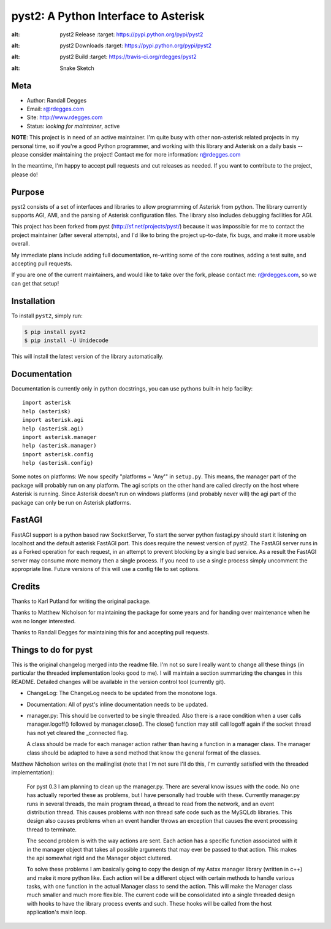 pyst2: A Python Interface to Asterisk
=====================================

.. image:: https://img.shields.io/pypi/v/pyst2.svg
:alt: pyst2 Release
    :target: https://pypi.python.org/pypi/pyst2

.. image:: https://img.shields.io/pypi/dm/pyst2.svg
:alt: pyst2 Downloads
    :target: https://pypi.python.org/pypi/pyst2

.. image:: https://img.shields.io/travis/rdegges/pyst2.svg
:alt: pyst2 Build
    :target: https://travis-ci.org/rdegges/pyst2

.. image:: https://github.com/rdegges/pyst2/raw/master/assets/snake-sketch.jpg
:alt: Snake Sketch


Meta
----

- Author: Randall Degges
- Email: r@rdegges.com
- Site: http://www.rdegges.com
- Status: *looking for maintainer*, active

**NOTE**: This project is in need of an active maintainer.  I'm quite busy with
other non-asterisk related projects in my personal time, so if you're a good
Python programmer, and working with this library and Asterisk on a daily basis
-- please consider maintaining the project!  Contact me for more information:
r@rdegges.com

In the meantime, I'm happy to accept pull requests and cut releases as needed.
If you want to contribute to the project, please do!


Purpose
-------

pyst2 consists of a set of interfaces and libraries to allow programming of
Asterisk from python. The library currently supports AGI, AMI, and the parsing
of Asterisk configuration files. The library also includes debugging facilities
for AGI.

This project has been forked from pyst (http://sf.net/projects/pyst/) because
it was impossible for me to contact the project maintainer (after several
attempts), and I'd like to bring the project up-to-date, fix bugs, and make
it more usable overall.

My immediate plans include adding full documentation, re-writing some
of the core routines, adding a test suite, and accepting pull requests.

If you are one of the current maintainers, and would like to take over the
fork, please contact me: r@rdegges.com, so we can get that setup!


Installation
------------

To install ``pyst2``, simply run:

.. code-block:: console

    $ pip install pyst2
    $ pip install -U Unidecode

This will install the latest version of the library automatically.


Documentation
-------------

Documentation is currently only in python docstrings, you can use
pythons built-in help facility::

 import asterisk
 help (asterisk)
 import asterisk.agi
 help (asterisk.agi)
 import asterisk.manager
 help (asterisk.manager)
 import asterisk.config
 help (asterisk.config)

Some notes on platforms: We now specify "platforms = 'Any'" in
``setup.py``. This means, the manager part of the package will probably
run on any platform. The agi scripts on the other hand are called
directly on the host where Asterisk is running. Since Asterisk doesn't
run on windows platforms (and probably never will) the agi part of the
package can only be run on Asterisk platforms.

FastAGI
-------

FastAGI support is a python based raw SocketServer, To start the server
python fastagi.py should start it listening on localhost and the default
asterisk FastAGI port. This does require the newest version of pyst2.
The FastAGI server runs in as a Forked operation for each request, in
an attempt to prevent blocking by a single bad service. As a result the
FastAGI server may consume more memory then a single process. If you need
to use a single process simply uncomment the appropriate line. Future versions
of this will use a config file to set options.

Credits
-------

Thanks to Karl Putland for writing the original package.

Thanks to Matthew Nicholson for maintaining the package for some years
and for handing over maintenance when he was no longer interested.

Thanks to Randall Degges for maintaining this for and accepting
pull requests.


Things to do for pyst
---------------------

This is the original changelog merged into the readme file. I'm not so
sure I really want to change all these things (in particular the
threaded implementation looks good to me). I will maintain a section
summarizing the changes in this README. Detailed changes will be
available in the version control tool (currently git).

* ChangeLog:
  The ChangeLog needs to be updated from the monotone logs.

* Documentation:
  All of pyst's inline documentation needs to be updated.

* manager.py:
  This should be converted to be single threaded.  Also there is a race
  condition when a user calls manager.logoff() followed by
  manager.close().  The close() function may still call logoff again if
  the socket thread has not yet cleared the _connected flag.

  A class should be made for each manager action rather than having a
  function in a manager class.  The manager class should be adapted to
  have a send method that know the general format of the classes.

Matthew Nicholson writes on the mailinglist (note that I'm not sure I'll do
this, I'm currently satisfied with the threaded implementation):

  For pyst 0.3 I am planning to clean up the manager.py.  There are
  several know issues with the code.  No one has actually reported these
  as problems, but I have personally had trouble with these.  Currently
  manager.py runs in several threads, the main program thread, a thread to
  read from the network, and an event distribution thread.  This causes
  problems with non thread safe code such as the MySQLdb libraries.  This
  design also causes problems when an event handler throws an exception
  that causes the event processing thread to terminate.

  The second problem is with the way actions are sent.  Each action has a
  specific function associated with it in the manager object that takes
  all possible arguments that may ever be passed to that action.  This
  makes the api somewhat rigid and the Manager object cluttered.

  To solve these problems I am basically going to copy the design of my
  Astxx manager library (written in c++) and make it more python like.
  Each action will be a different object with certain methods to handle
  various tasks, with one function in the actual Manager class to send the
  action.  This will make the Manager class much smaller and much more
  flexible.  The current code will be consolidated into a single threaded
  design with hooks to have the library process events and such.  These
  hooks will be called from the host application's main loop.
